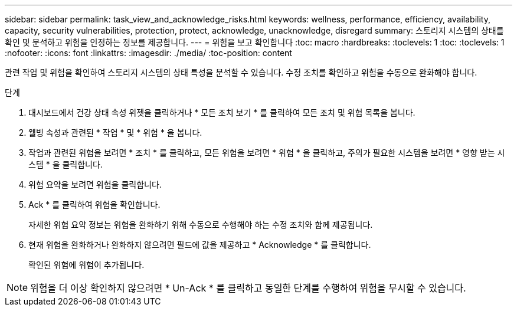 ---
sidebar: sidebar 
permalink: task_view_and_acknowledge_risks.html 
keywords: wellness, performance, efficiency, availability, capacity, security vulnerabilities, protection, protect, acknowledge, unacknowledge, disregard 
summary: 스토리지 시스템의 상태를 확인 및 분석하고 위험을 인정하는 정보를 제공합니다. 
---
= 위험을 보고 확인합니다
:toc: macro
:hardbreaks:
:toclevels: 1
:toc: 
:toclevels: 1
:nofooter: 
:icons: font
:linkattrs: 
:imagesdir: ./media/
:toc-position: content


[role="lead"]
관련 작업 및 위험을 확인하여 스토리지 시스템의 상태 특성을 분석할 수 있습니다. 수정 조치를 확인하고 위험을 수동으로 완화해야 합니다.

.단계
. 대시보드에서 건강 상태 속성 위젯을 클릭하거나 * 모든 조치 보기 * 를 클릭하여 모든 조치 및 위험 목록을 봅니다.
. 웰빙 속성과 관련된 * 작업 * 및 * 위험 * 을 봅니다.
. 작업과 관련된 위험을 보려면 * 조치 * 를 클릭하고, 모든 위험을 보려면 * 위험 * 을 클릭하고, 주의가 필요한 시스템을 보려면 * 영향 받는 시스템 * 을 클릭합니다.
. 위험 요약을 보려면 위험을 클릭합니다.
. Ack * 를 클릭하여 위험을 확인합니다.
+
자세한 위험 요약 정보는 위험을 완화하기 위해 수동으로 수행해야 하는 수정 조치와 함께 제공됩니다.

. 현재 위험을 완화하거나 완화하지 않으려면 필드에 값을 제공하고 * Acknowledge * 를 클릭합니다.
+
확인된 위험에 위험이 추가됩니다.




NOTE: 위험을 더 이상 확인하지 않으려면 * Un-Ack * 를 클릭하고 동일한 단계를 수행하여 위험을 무시할 수 있습니다.

